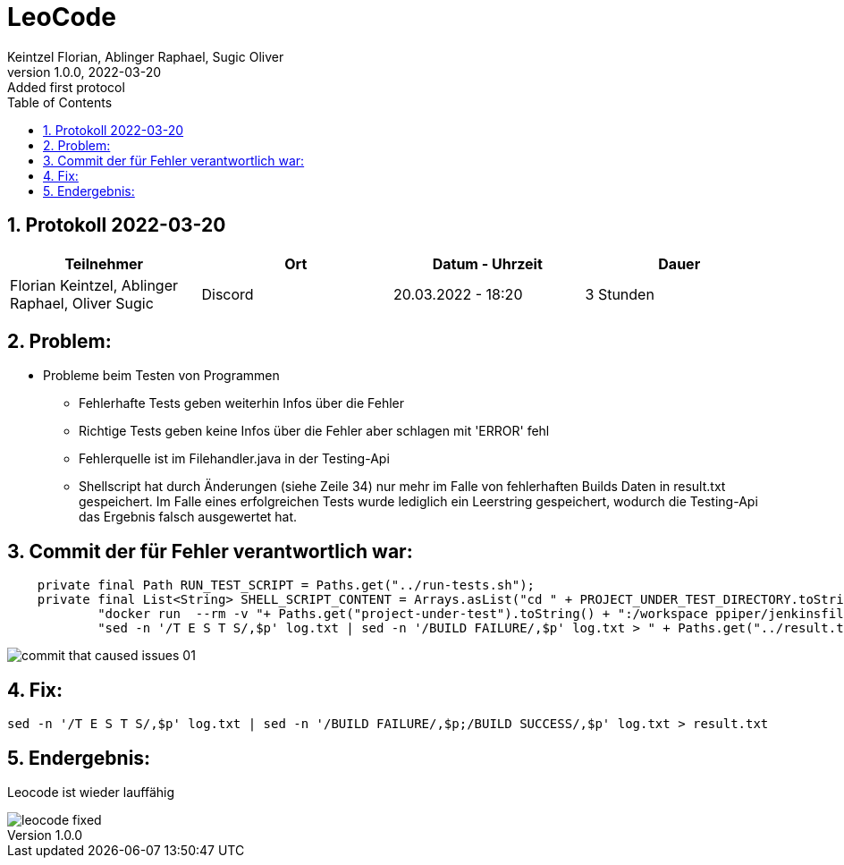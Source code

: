 = LeoCode
Keintzel Florian, Ablinger Raphael, Sugic Oliver
1.0.0, 2022-03-20: Added first protocol
ifndef::imagesdir[:imagesdir: images]
//:toc-placement!:  // prevents the generation of the doc at this position, so it can be printed afterwards
:sourcedir: ../src/main/java
:icons: font
:sectnums:    // Nummerierung der Überschriften / section numbering
:toc: left

//Need this blank line after ifdef, don't know why...
ifdef::backend-html5[]

// print the toc here (not at the default position)
//toc::[]

== Protokoll 2022-03-20

|===
|Teilnehmer |Ort |Datum - Uhrzeit |Dauer

|Florian Keintzel, Ablinger Raphael, Oliver Sugic
|Discord
|20.03.2022 - 18:20
|3 Stunden

|===

== Problem:

* Probleme beim Testen von Programmen

** Fehlerhafte Tests geben weiterhin Infos über die Fehler

** Richtige Tests geben keine Infos über die Fehler aber schlagen mit 'ERROR' fehl

** Fehlerquelle ist im Filehandler.java in der Testing-Api

** Shellscript hat durch Änderungen (siehe Zeile 34) nur mehr im Falle von
fehlerhaften Builds Daten in result.txt gespeichert. Im Falle eines erfolgreichen
Tests wurde lediglich ein Leerstring gespeichert, wodurch die Testing-Api das Ergebnis
falsch ausgewertet hat.

== Commit der für Fehler verantwortlich war:
[source%linenums,java]
----
    private final Path RUN_TEST_SCRIPT = Paths.get("../run-tests.sh");
    private final List<String> SHELL_SCRIPT_CONTENT = Arrays.asList("cd " + PROJECT_UNDER_TEST_DIRECTORY.toString(),
            "docker run  --rm -v "+ Paths.get("project-under-test").toString() + ":/workspace ppiper/jenkinsfile-runner > log.txt",
            "sed -n '/T E S T S/,$p' log.txt | sed -n '/BUILD FAILURE/,$p' log.txt > " + Paths.get("../result.txt").toString());
----

image::commit-that-caused-issues-01.png[]

== Fix:

[source,bash]
----
sed -n '/T E S T S/,$p' log.txt | sed -n '/BUILD FAILURE/,$p;/BUILD SUCCESS/,$p' log.txt > result.txt
----

== Endergebnis:

Leocode ist wieder lauffähig

image::leocode-fixed.png[]
